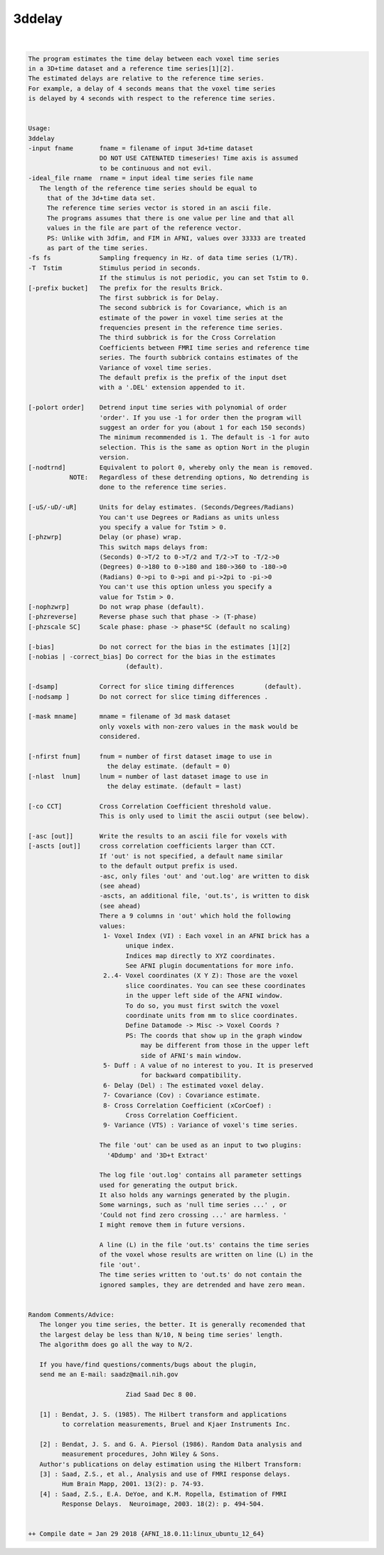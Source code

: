 *******
3ddelay
*******

.. _3ddelay:

.. contents:: 
    :depth: 4 

| 

.. code-block:: none

    The program estimates the time delay between each voxel time series    
    in a 3D+time dataset and a reference time series[1][2].                
    The estimated delays are relative to the reference time series.
    For example, a delay of 4 seconds means that the voxel time series 
    is delayed by 4 seconds with respect to the reference time series.
    
                                                                           
    Usage:                                                                 
    3ddelay                                                                 
    -input fname       fname = filename of input 3d+time dataset           
                       DO NOT USE CATENATED timeseries! Time axis is assumed
                       to be continuous and not evil.
    -ideal_file rname  rname = input ideal time series file name           
       The length of the reference time series should be equal to           
         that of the 3d+time data set. 
         The reference time series vector is stored in an ascii file.        
         The programs assumes that there is one value per line and that all  
         values in the file are part of the reference vector.                
         PS: Unlike with 3dfim, and FIM in AFNI, values over 33333 are treated
         as part of the time series.                                          
    -fs fs             Sampling frequency in Hz. of data time series (1/TR). 
    -T  Tstim          Stimulus period in seconds. 
                       If the stimulus is not periodic, you can set Tstim to 0.
    [-prefix bucket]   The prefix for the results Brick.
                       The first subbrick is for Delay.
                       The second subbrick is for Covariance, which is an 
                       estimate of the power in voxel time series at the
                       frequencies present in the reference time series.
                       The third subbrick is for the Cross Correlation 
                       Coefficients between FMRI time series and reference time
                       series. The fourth subbrick contains estimates of the
                       Variance of voxel time series. 
                       The default prefix is the prefix of the input dset 
                       with a '.DEL' extension appended to it.
    
    [-polort order]    Detrend input time series with polynomial of order
                       'order'. If you use -1 for order then the program will
                       suggest an order for you (about 1 for each 150 seconds)
                       The minimum recommended is 1. The default is -1 for auto
                       selection. This is the same as option Nort in the plugin
                       version.
    [-nodtrnd]         Equivalent to polort 0, whereby only the mean is removed.
               NOTE:   Regardless of these detrending options, No detrending is 
                       done to the reference time series.
    
    [-uS/-uD/-uR]      Units for delay estimates. (Seconds/Degrees/Radians)
                       You can't use Degrees or Radians as units unless 
                       you specify a value for Tstim > 0.
    [-phzwrp]          Delay (or phase) wrap.
                       This switch maps delays from: 
                       (Seconds) 0->T/2 to 0->T/2 and T/2->T to -T/2->0
                       (Degrees) 0->180 to 0->180 and 180->360 to -180->0
                       (Radians) 0->pi to 0->pi and pi->2pi to -pi->0
                       You can't use this option unless you specify a 
                       value for Tstim > 0.
    [-nophzwrp]        Do not wrap phase (default).
    [-phzreverse]      Reverse phase such that phase -> (T-phase)
    [-phzscale SC]     Scale phase: phase -> phase*SC (default no scaling)
    
    [-bias]            Do not correct for the bias in the estimates [1][2]
    [-nobias | -correct_bias] Do correct for the bias in the estimates
                              (default).
    
    [-dsamp]           Correct for slice timing differences        (default).
    [-nodsamp ]        Do not correct for slice timing differences .
    
    [-mask mname]      mname = filename of 3d mask dataset                 
                       only voxels with non-zero values in the mask would be 
                       considered.                                           
    
    [-nfirst fnum]     fnum = number of first dataset image to use in      
                         the delay estimate. (default = 0)                 
    [-nlast  lnum]     lnum = number of last dataset image to use in       
                         the delay estimate. (default = last)              
    
    [-co CCT]          Cross Correlation Coefficient threshold value.
                       This is only used to limit the ascii output (see below).
    
    [-asc [out]]       Write the results to an ascii file for voxels with 
    [-ascts [out]]     cross correlation coefficients larger than CCT.
                       If 'out' is not specified, a default name similar 
                       to the default output prefix is used.
                       -asc, only files 'out' and 'out.log' are written to disk
                       (see ahead)
                       -ascts, an additional file, 'out.ts', is written to disk
                       (see ahead)
                       There a 9 columns in 'out' which hold the following
                       values:
                        1- Voxel Index (VI) : Each voxel in an AFNI brick has a
                              unique index.
                              Indices map directly to XYZ coordinates.
                              See AFNI plugin documentations for more info.
                        2..4- Voxel coordinates (X Y Z): Those are the voxel 
                              slice coordinates. You can see these coordinates
                              in the upper left side of the AFNI window.
                              To do so, you must first switch the voxel 
                              coordinate units from mm to slice coordinates. 
                              Define Datamode -> Misc -> Voxel Coords ?
                              PS: The coords that show up in the graph window
                                  may be different from those in the upper left
                                  side of AFNI's main window.
                        5- Duff : A value of no interest to you. It is preserved
                                  for backward compatibility.
                        6- Delay (Del) : The estimated voxel delay.
                        7- Covariance (Cov) : Covariance estimate.
                        8- Cross Correlation Coefficient (xCorCoef) : 
                              Cross Correlation Coefficient.
                        9- Variance (VTS) : Variance of voxel's time series.
    
                       The file 'out' can be used as an input to two plugins:
                         '4Ddump' and '3D+t Extract'
    
                       The log file 'out.log' contains all parameter settings 
                       used for generating the output brick. 
                       It also holds any warnings generated by the plugin.
                       Some warnings, such as 'null time series ...' , or 
                       'Could not find zero crossing ...' are harmless. '
                       I might remove them in future versions.
    
                       A line (L) in the file 'out.ts' contains the time series 
                       of the voxel whose results are written on line (L) in the
                       file 'out'.
                       The time series written to 'out.ts' do not contain the
                       ignored samples, they are detrended and have zero mean.
    
                                                                          
    Random Comments/Advice:
       The longer you time series, the better. It is generally recomended that
       the largest delay be less than N/10, N being time series' length.
       The algorithm does go all the way to N/2.
    
       If you have/find questions/comments/bugs about the plugin, 
       send me an E-mail: saadz@mail.nih.gov
    
                              Ziad Saad Dec 8 00.
    
       [1] : Bendat, J. S. (1985). The Hilbert transform and applications 
             to correlation measurements, Bruel and Kjaer Instruments Inc.
              
       [2] : Bendat, J. S. and G. A. Piersol (1986). Random Data analysis and
             measurement procedures, John Wiley & Sons.
       Author's publications on delay estimation using the Hilbert Transform:
       [3] : Saad, Z.S., et al., Analysis and use of FMRI response delays. 
             Hum Brain Mapp, 2001. 13(2): p. 74-93.
       [4] : Saad, Z.S., E.A. DeYoe, and K.M. Ropella, Estimation of FMRI 
             Response Delays.  Neuroimage, 2003. 18(2): p. 494-504.
    
    
    ++ Compile date = Jan 29 2018 {AFNI_18.0.11:linux_ubuntu_12_64}
